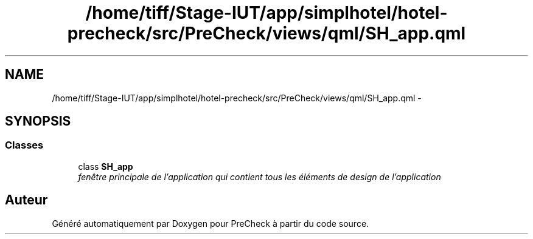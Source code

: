 .TH "/home/tiff/Stage-IUT/app/simplhotel/hotel-precheck/src/PreCheck/views/qml/SH_app.qml" 3 "Mardi Juillet 2 2013" "Version 0.4" "PreCheck" \" -*- nroff -*-
.ad l
.nh
.SH NAME
/home/tiff/Stage-IUT/app/simplhotel/hotel-precheck/src/PreCheck/views/qml/SH_app.qml \- 
.SH SYNOPSIS
.br
.PP
.SS "Classes"

.in +1c
.ti -1c
.RI "class \fBSH_app\fP"
.br
.RI "\fIfenêtre principale de l'application qui contient tous les éléments de design de l'application \fP"
.in -1c
.SH "Auteur"
.PP 
Généré automatiquement par Doxygen pour PreCheck à partir du code source\&.
